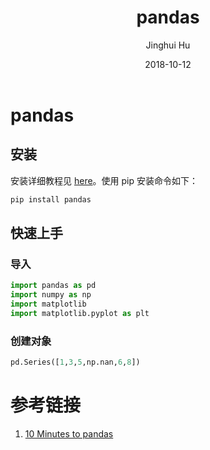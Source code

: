 #+TITLE: pandas
#+AUTHOR: Jinghui Hu
#+EMAIL: hujinghui@buaa.edu.cn
#+DATE: 2018-10-12
#+TAGS: python tensorflow machine-learning

* pandas
** 安装
安装详细教程见 [[http://pandas.pydata.org/pandas-docs/stable/install.html][here]]。使用 pip 安装命令如下：
#+BEGIN_SRC sh
  pip install pandas
#+END_SRC
** 快速上手
*** 导入
#+BEGIN_SRC python :session default
  import pandas as pd
  import numpy as np
  import matplotlib
  import matplotlib.pyplot as plt
#+END_SRC

#+RESULTS:

*** 创建对象
#+BEGIN_SRC python :session default
  pd.Series([1,3,5,np.nan,6,8])
#+END_SRC

#+RESULTS:
: 0    1.0
: 1    3.0
: 2    5.0
: 3    NaN
: 4    6.0
: 5    8.0
: dtype: float64

* 参考链接
1. [[http://pandas.pydata.org/pandas-docs/stable/10min.html][10 Minutes to pandas]]

